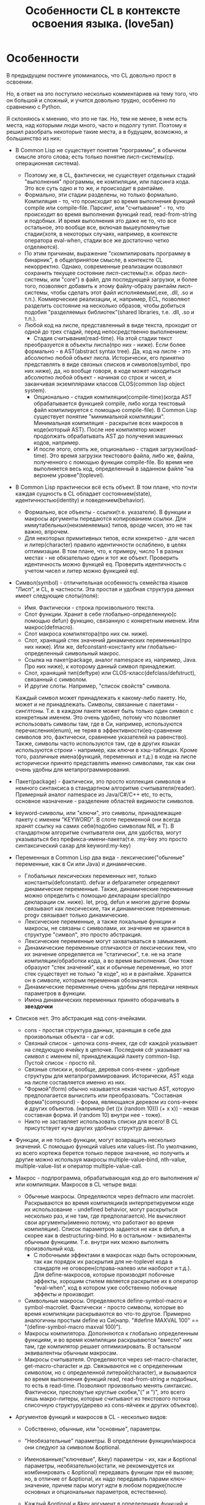 #+STARTUP: showall indent hidestars

#+TITLE: Особенности CL в контексте освоения языка. (love5an)

* Особенности

В предыдущем постинге упоминалось, что CL довольно прост в освоении.

Но, в ответ на это поступило несколько комментариев на тему того, что
он большой и сложный, и учится довольно трудно, особенно по сравнению
с Python.

Я склоняюсь к мнению, что это не так. Но, тем не менее, в нем есть
места, над которыми люди много, часто и подолгу тупят. Поэтому я решил
разобрать некоторые такие места, а в будущем, возможно, и большинство
из них:


- В Common Lisp не существует понятия "программы", в обычном смысле
  этого слова; есть только понятие лисп-системы(ср. операционная система).
  - Поэтому же, в CL, фактически, не существует отдельных стадий
    "выполнения" программы, ее компиляции, или парсинга кода. Это все
    суть одно и то же, и происходит в рантайме.
  - Формально, эти стадии разделены, но только формально. Компиляция -
    то, что происходит во время выполнения функций compile или
    сompile-file. Парсинг, или "считывание" - то, что происходит во
    время выполнения функций read, read-from-string и подобных. И
    время выполнения это даже не то, что все остальное, это вообще
    все, включая вышеупомянутые стадии(хотя, в некоторых случаях,
    например, в контексте оператора eval-when, стадии все же
    достаточно четко отделяются).
  - По этим причинам, выражение "скомпилировать программу в бинарник",
    в общепринятом смысле, в контексте CL некорректно. Однако,
    современные реализации позволяют сохранить текущее состояние
    лисп-системы(т.н. образ лисп-системы, или "core") в файл, для
    последующей загрузки, и более того, позволяют добавить к этому
    файлу-образу рантайм лисп-системы, чтобы сделать этот файл
    исполняемым(.exe, .dll, .so и т.п.). Коммерческие реализации, и,
    например, ECL, позволяют разделить состояние на несколько образов,
    чтобы добиться подобия "разделяемых библиотек"(shared libraries,
    т.е. .dll, .so и т.п.).
  - Любой код на лиспе, представленный в виде текста, проходит от
    одной до трех стадий, перед непосредственно выполнением:
    - Стадия считывания(read-time). На этой стадии текст
    преобразуется в объекты лиспа(про них - ниже). Если более
    формально - в AST(abstract syntax tree). Да, код на лиспе - это
    абсолютно любой объект лиспа. Исторически, его принятно
    представлять в виде связных списков и символов(symbol, про них
    ниже), да, но вообще говоря, в коде может находиться абсолютно
    любой объект - начиная со строк и чисел, и заканчивая экземплярами
    классов CLOS(common lisp object system).
    - Опционально - стадия компиляции(compile-time)(когда AST
      обрабатывается функцией compile, либо когда текстовый файл
      компилируется с помощью compile-file). В Common Lisp существует
      понятие "минимальной компиляции". Минимальная компиляция -
      раскрытие всех макросов в коде(который AST). После нее компилятор
      может продолжать обрабатывать AST до получения машинных кодов,
      например.
    - И после этого, опять же, опционально - стадия
      загрузки(load-time). Это время загрузки текстового файла, либо же,
      файла, полученного с помощью функции compile-file. Во время нее
      выполняется весь код, определенный в заданном файле "на верхнем
      уровне"(toplevel).
- В Common Lisp практически всё есть объект. В том плане, что почти
  каждая сущность в CL обладает состоянием(state),
  идентичностью(identity) и поведением(behavior).
  - Формально, все объекты - ссылки(т.е. указатели). В функции и
    макросы аргументы передаются копированием ссылки. Для
    иммутабельных(неизменяемых) типов, вроде чисел, это не так важно,
    впрочем.
  - Для некоторых примитивных типов, если конкретно - для чисел и
    литер(character) правило идентичности ослаблено, в целях
    оптимизации. В том плане, что, к примеру, число 1 в разных
    местах - не обязательно один и тот же объект. Проверить
    идентичность можно функцей eq. Проверить идентичность с учетом
    чисел и литер можно функцией eql.
- Символ(symbol) - отличительная особенность семейства языков
  "Лисп", и CL, в частности. Эта простая и удобная структура данных
  имеет следующие слоты(поля):
  - Имя. Фактически - строка произвольного текста.
  - Слот функции. Хранит в себе глобально-определенную(с помощью
    defun) функцию, связанную с конкретным именем. Или
    макрос(defmacro).
  - Слот макроса компилятора(про них см. ниже).
  - Слот, хранящий стек значений динамических переменных(про них
    ниже). Или же, defconstant-константу или глобально-определенный
    символьный макрос.
  - Ссылка на пакет(package, аналог namespace из, например, Java. Про
    них ниже), к которому данный символ принадлежит.
  - Слот, хранящий тип(deftype) или CLOS-класс(defclass/defstruct),
    связанный с символом.
  - И другие слоты. Например, "список свойств" символа.

  Каждый символ
  может принадлежать к какому-либо пакету. Но, может и не
  принадлежать. Символы, связанные с пакетами - синглтоны. Т.е. в
  каждом пакете может быть только один символ с конкретным
  именем. Это очень удобно, потому что позволяет использовать
  символы там, где в Си, например, используются перечисления(enum),
  не теряя в эффективности(eq-сравнение символов это, фактически,
  сравнение указателей на равенство). Также, символы часто
  используются там, где в других языках используются строки -
  например, как ключи в хэш-таблицах. Кроме того, различные
  имена(функций, переменных и т.д.) в коде на лиспе исторически
  принято представлять именно символами, так как они очень удобны
  для метапрограммирования.

- Пакет(package) - фактически, это просто коллекция символов и немного
  синтаксиса в стандартном алгоритме считывателя(reader). Примерный
  аналог namespace из Java/C#/C++ etc, то есть, основное назначение -
  разделение областей видимости символов.
- keyword-символы, или "ключи", это символы, принадлежащие пакету с
  именем "KEYWORD". В слоте переменной они всегда хранят ссылку на
  самих себя(подобно символам NIL и T). В стандартном алгоритме
  считывателя они, для удобства, могут указываться без
  префикса-имени-пакета(т.е. :my-key это просто синтаксический сахар
  для keyword:my-key)
- Переменных в Common Lisp два вида - лексические("обычные"
  переменные, как в Си или Java) и динамические.
  - Глобальных лексических переменных нет, только
    константы(defconstant). defvar и defparameter определяют
    динамические переменные. Также, динамические переменные можно
    определить с помощью декларации special(про декларации
    см. ниже). let, prog, defun и многие другие формы связывают как
    лексические, так и динамические переменные. progv связывает только
    динамические.
  - Лексические переменные, а также локальные функции и макросы,
    не связаны с символами, их значение не хранится в структуре
    "символ", это просто абстракция.
  - Лексические переменные могут захватываться в замыкания.
  - Динамические переменные отличаются от лексических тем, что их
    значение определяется не "статически", т.е. не на этапе
    компиляции/обработки кода, а во время выполнения. Они тоже
    образуют "стек значений", как и обычные переменные, но этот стек
    существует не только "в коде", но и в рантайме. Хранится он в
    символе, которым переменная обозначается.
  - Динамические переменные очень удобны для передачи неявных
    параметров в функции.
  - Имена динамических переменных принято оборачивать в *звездочки*
- Списков нет. Это абстракция над cons-ячейками.
  - cons - простая структура данных, хранящая в себе два
    произвольных объекта - car и cdr.
  - Связный список - цепочка cons-ячеек, где cdr каждой указывает
    на следующую ячейку в цепочке. Последняя cdr указывает на символ с
    именем nil, принадлежащий пакету common-lisp. Пустой список -
    просто nil.
  - Связные списки и, вообще, деревья cons-ячеек - удобные
    структуры для метапрограммирования. Исторически, AST кода на лиспе
    составляется именно из них.
  - "Формой"(form) обычно называется некая частью AST, которую
    предполагается вычислить или преобразовать. "Составная
    форма"(compound) - форма, являющаяся деревом из cons-ячеек и
    других объектов. (например (let ((x (random 10))) (+ x x)) - некая
    составная форма. И (random 10) внутри нее - тоже).
  - Никто не заставляет использовать списки для всего! В CL
    присутствует куча других удобных структур данных.
- Функции, и не только функции, могут возвращать несколько
    значений. С помощью функций values или values-list. По умолчанию,
    из всего кортежа берется только первое значение, но получить и
    другие можно используя макросы multiple-value-bind, nth-value,
    multiple-value-list и оператор multiple-value-call.
- Макрос - подпрограмма, обрабатывающая код до его выполнения и/или
    компиляции. Макросов в CL четыре вида:
  - Обычные макросы. Определяются через defmacro или
    macrolet. Раскрываются во время компиляции(в интерпретируемом коде
    их использование - undefined behavior, могут раскрыться несколько
    раз, и не там, где предполагается). Не вычисляют свои
    аргументы(именно потому, что работают во время компиляции). Список
    параметров задается не как в defun, а скорее как в
    destructuring-bind. Но в остальном - эквиваленты обычным
    функциям. Т.е. внутри них можно выполнять произвольный код.
    - С побочными эффектами в макросах надо быть осторожным, так
      как порядок их раскрытия для не-toplevel кода в стандарте не
      оговорен(справа-налево или наоборот и т.д.). Для define-макросов,
      которые производят побочные эффекты, хорошим стилем является
      раскрытие их в оператор "eval-when", код в котором уже собственно
      побочные эффекты и производит.
  - Символьные макросы. Определяются define-symbol-macro и
    symbol-macrolet. Фактически - просто символы, которые во время
    компиляции раскрываются во что-то другое. Примерно аналогичны
    простым define из Си(напр. "#define MAXVAL 100" ==
    "(define-symbol-macro maxval 100)").
  - Макросы компилятора. Дополняются к глобально определенным
    функциям, и во время компиляции раскрываются "вместо" них там, где
    компилятор решает оптимизировать. В остальном эквивалентны обычным
    макросам.
  - Макросы считывателя. Определяются через set-macro-character,
    get-macro-character и др. Связываются не с определенным символом,
    но с определенной литерой(character), и вызываются во время
    выполнения функций read, read-from-string и подобных, то есть в
    read-time. Позволяют произвольно менять синтаксис. Фактически,
    пресловутые круглые скобки,"(" и ")", это всего лишь макро-литеры,
    которые считывают из текстового потока списочную структуру(дерево
    из cons-яйчеек и других объектов).
- Аргументов функций и макросов в CL - несколько видов:
  - Собственно, обычные, или "основные", параметры.
  - "Необязательные" параметры. В определении функции/макроса они
    следуют за символом &optional.
  - Именованные("ключевые", &key) параметры - их, как и &optional
    параметры, необязательно(кстати, не рекомендуется их комбинировать
    с &optional) передавать функции при её вызове; но, в отличие от
    &optional, их надо передавать парами ключ-значение, причем пары
    могут идти в любом порядке(после основных и опциональных
    параметров, естественно).
  - Каждый &optional и &key аргумент в определениях функций и
    макросов задается либо списком из нескольких элементов(От одного
    до трех - "имя"(*), опционально - "значение по умолчанию"(если не
    указано - NIL) и, опционально, опять же - имя переменной, значение
    которой будет указывать на то, передан ли параметр при вызове
    функции), либо же просто символом-именем.
    - (*) В случае с &key "имя" может быть не только символом,
    указывающим имя переменной, с которым значение аргумента
    связывается, но и списком вида (имя-ключа имя-аргумента). Для
    имени ключа, если оно не указывается, берется символ с таким же
    именем, как и "имя-аргумента", но из пакета keyword.
  - После ключевых параметров в списке аргументов можно указать
    спецификатор &allow-other-keys. Он отключает проверку на "лишние"
    пары ключ-значение. Кроме того, если функция принимает &key
    аргументы, ей можно передать ключ :allow-other-keys, который
    отключает проверку в одном конкретном месте вызова.
  - "Остаточные"(&rest) параметры - произвольное количество
    значений, из которых формируется список. &rest-параметр в
    определении функции /макроса указывается до &key-параметров, но
    после всех остальных. Список из ключей и значений &key-аргументов,
    таким образом, если комбинируется с &rest, всегда добавляется к
    последнему.
  - В макросах и destructuring-bind можно указать &whole
    параметр. Он указывается самым первым, т.е. даже до основных
    аргументов. Если указан, он содержит в себе форму вызова макроса
    "как она есть"(включая имя макроса в car).
  - Кроме того, в списках аргументов макросов можно указать
    параметр &environment. Указывается самым последним. Он содержит в
    себе "лексическое окружение", в котором макрос раскрывается. Сама
    структура окружения - зависит от реализации
    CL(implementation-dependent).
  - Вот пример определения функции и ее вызова:
    #+BEGIN_SRC lisp
        (defun foo (a b
                    &optional (c 'c) d
                    &rest keys
                    &key (e 'e) ((:x f) 0 f-present-p) g
                    &allow-other-keys)
          (list a b c d e (list f f-present-p) g keys))

        (foo 0 1 2 3 :g 4 :x 5 :z 123)
        ;; ==> (0 1 2 3 E (5 T) 4 (:G 4 :X 5 :Z 123))
    #+END_SRC
- Декларации это просто некие указания компилятору или рантайму. Их
    можно расставлять в toplevel, с помощью declaim, в начале
    некоторых форм, вроде defun, let или locally, используя declare,
    или же объявлять в рантайме функцией proclaim. Примеры:
  - dynamic-extent - говорит компилятору о том, что объект, на
    который ссылается некоторая переменная, будет использоваться
    только во время выполнения определенного участка кода, и, таким
    образом, его можно разместить на стеке
  - type - декларации типов. Помогают компилятору оптимизировать
    код, и предупреждать об ошибках типов во время компиляции.
  - optimize - говорит компилятору о том, что некоторый участок
    кода необходимо особым образом оптимизировать - по времени(speed),
    по объему кода и памяти(space), по времени
    компиляции(compilation-speed), или же облегчить отладку(debug) или
    старательнее проверять на ошибки в рантайме(safety).
    Сигнальный протокол(condition system) в CL - обобщение систем
    обработки исключений из мейнстримных языков.
- Сигналы отделены как от механизма раскрутки стека, так и от
    "finally"(аналог последнего - оператор unwind-protect)
- Ближайшие аналоги - синхронные сигналы Unix и Windows SEH.
- Java-style try-catch блок реализуется макросом handler-case
- Установка обработчиков, не раскручивающих стек - макрос
    handler-bind.
- Перезапуски - объекты, которые устанавливаются внизу стека, и
    содержат в себе, помимо прочего, функцию, вызываемую при активации
    перезапуска. Вызвать перезапуск можно в любой момент(когда он уже
    установлен, разумеется), но обычно это делается из обработчиков
    сигналов, находящихся выше по стеку и отловивших некоторое
    исключение. Макрос restart-case устанавливает перезапуски, которые
    при активации прерывают выполнение основного кода и возвращают
    значение функции перезапуска. Перезапуски же, устанавливаемые
    макросом restart-bind, в противоположность restart-case, не
    прерывают выполнение основного кода после отработки своих функций.
- Сигналы выбрасываются функциями signal, error и
    warn. Операторы throw и catch к сигнальному протоколу никак не
    относятся, это такие динамические аналоги block и return-from.
